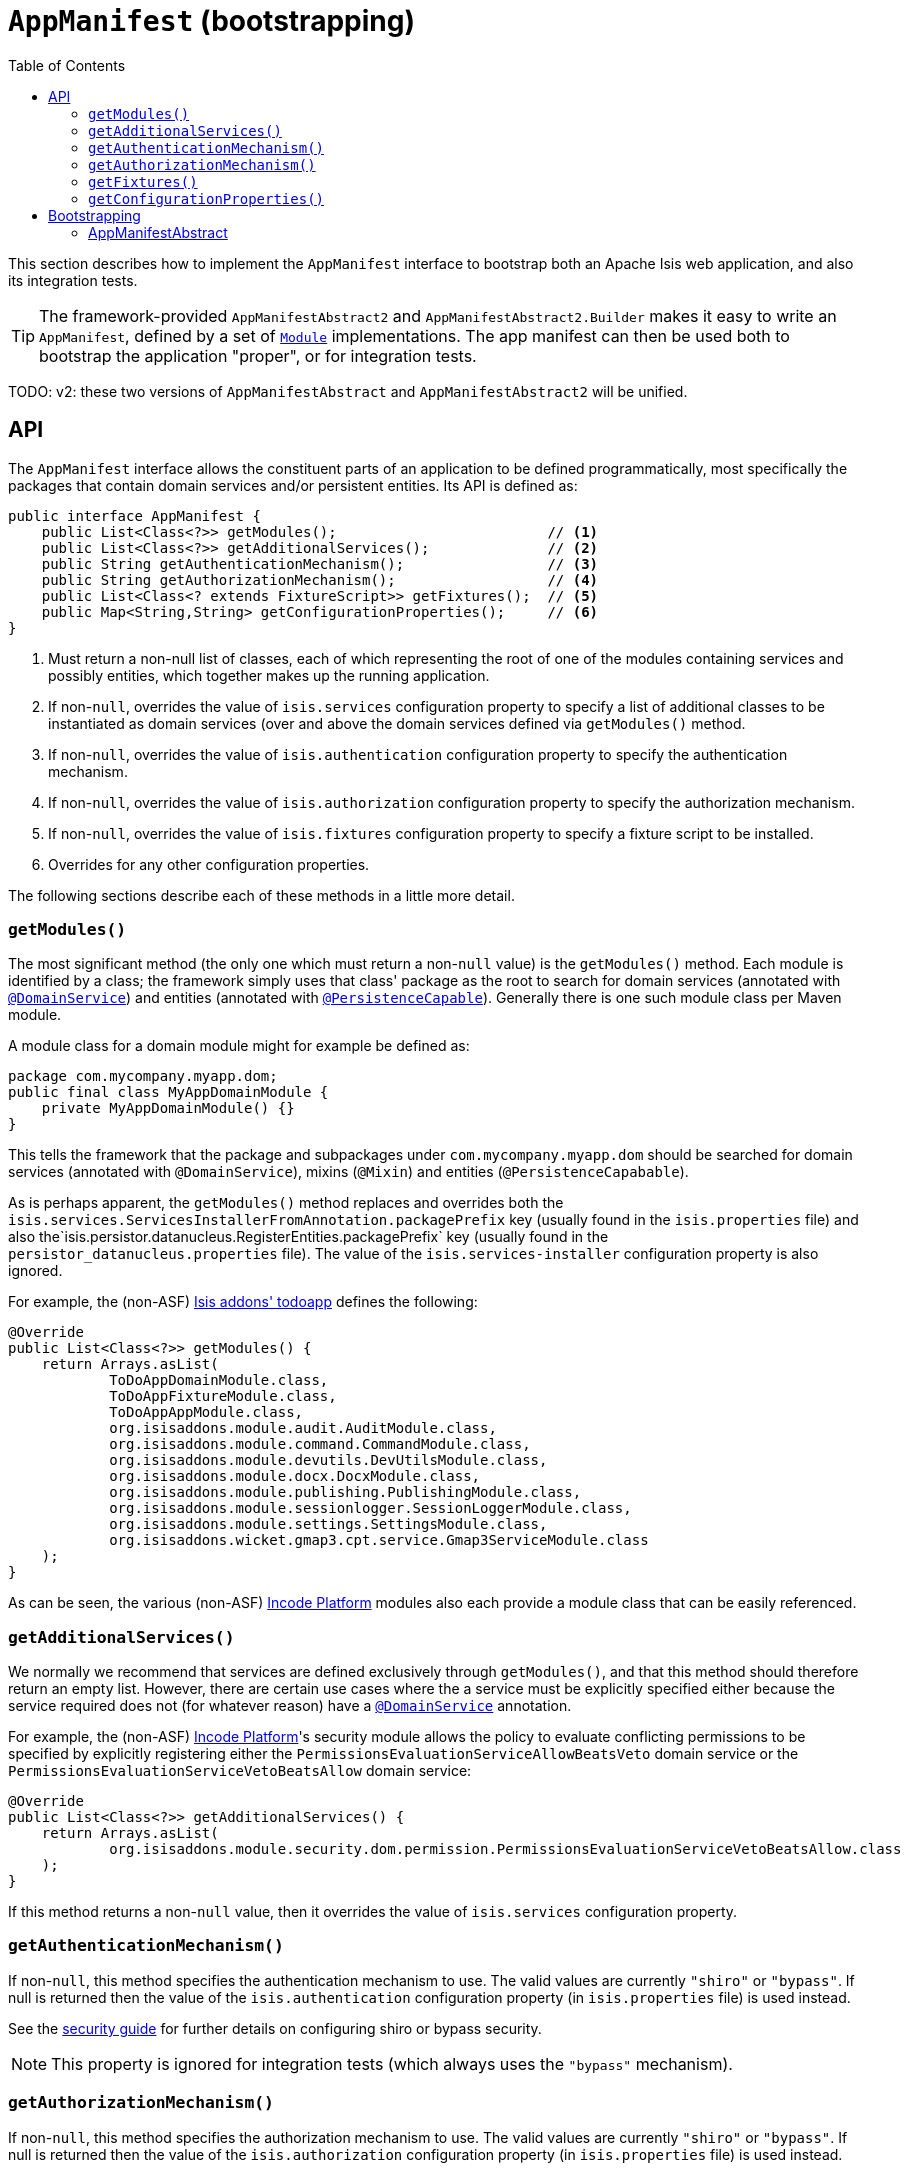 [[_rgcms_classes_AppManifest-bootstrapping]]
= `AppManifest` (bootstrapping)
:toc:

:Notice: Licensed to the Apache Software Foundation (ASF) under one or more contributor license agreements. See the NOTICE file distributed with this work for additional information regarding copyright ownership. The ASF licenses this file to you under the Apache License, Version 2.0 (the "License"); you may not use this file except in compliance with the License. You may obtain a copy of the License at. http://www.apache.org/licenses/LICENSE-2.0 . Unless required by applicable law or agreed to in writing, software distributed under the License is distributed on an "AS IS" BASIS, WITHOUT WARRANTIES OR  CONDITIONS OF ANY KIND, either express or implied. See the License for the specific language governing permissions and limitations under the License.
:_basedir: ../../
:_imagesdir: images/


This section describes how to implement the `AppManifest` interface to bootstrap both an Apache Isis web application, and also its integration tests.

[TIP]
====
The framework-provided `AppManifestAbstract2` and `AppManifestAbstract2.Builder` makes it easy to write an `AppManifest`, defined by a set of xref:rgcms.adoc#_rgcms_classes_Module[`Module`] implementations.
The app manifest can then be used both to bootstrap the application "proper", or for integration tests.
====

TODO: v2: these two versions of `AppManifestAbstract` and `AppManifestAbstract2` will be unified.

[[__rgcms_classes_AppManifest-bootstrapping_api]]
== API


The `AppManifest` interface allows the constituent parts of an application to be defined programmatically, most specifically the packages that contain domain services and/or persistent entities.
Its API is defined as:

[source,java]
----
public interface AppManifest {
    public List<Class<?>> getModules();                         // <1>
    public List<Class<?>> getAdditionalServices();              // <2>
    public String getAuthenticationMechanism();                 // <3>
    public String getAuthorizationMechanism();                  // <4>
    public List<Class<? extends FixtureScript>> getFixtures();  // <5>
    public Map<String,String> getConfigurationProperties();     // <6>
}
----
<1> Must return a non-null list of classes, each of which representing the root of one of the modules containing services and possibly entities, which together makes up the running application.
<2> If non-`null`, overrides the value of `isis.services` configuration property to specify a list of additional classes to be instantiated as domain services (over and above the domain services defined via `getModules()` method.
<3> If non-`null`, overrides the value of `isis.authentication` configuration property to specify the authentication mechanism.
<4> If non-`null`, overrides the value of `isis.authorization` configuration property to specify the authorization mechanism.
<5> If non-`null`, overrides the value of `isis.fixtures` configuration property to specify a fixture script to be installed.
<6> Overrides for any other configuration properties.

The following sections describe each of these methods in a little more detail.




[[__rgcms_classes_AppManifest-bootstrapping_api_getModules]]
=== `getModules()`

The most significant method (the only one which must return a non-`null` value) is the `getModules()` method.
Each module is identified by a class; the framework simply uses that class' package as the root to search for domain services (annotated with xref:../rgant/rgant.adoc#_rgant-DomainService[`@DomainService`]) and entities (annotated with xref:../rgant/rgant.adoc#_rgant-PersistenceCapable[`@PersistenceCapable`]).
Generally there is one such module class per Maven module.

A module class for a domain module might for example be defined as:

[source,java]
----
package com.mycompany.myapp.dom;
public final class MyAppDomainModule {
    private MyAppDomainModule() {}
}
----

This tells the framework that the package and subpackages under `com.mycompany.myapp.dom` should be searched for domain services (annotated with `@DomainService`), mixins (`@Mixin`) and entities (`@PersistenceCapabable`).

As is perhaps apparent, the `getModules()` method replaces and overrides both the `isis.services.ServicesInstallerFromAnnotation.packagePrefix` key (usually found in the `isis.properties`  file) and also the`isis.persistor.datanucleus.RegisterEntities.packagePrefix` key (usually found in the `persistor_datanucleus.properties` file).
The value of the `isis.services-installer` configuration property is also ignored.

For example, the (non-ASF) http://github.com/isisaddons/isis-app-todoapp[Isis addons' todoapp] defines the following:

[source,java]
----
@Override
public List<Class<?>> getModules() {
    return Arrays.asList(
            ToDoAppDomainModule.class,
            ToDoAppFixtureModule.class,
            ToDoAppAppModule.class,
            org.isisaddons.module.audit.AuditModule.class,
            org.isisaddons.module.command.CommandModule.class,
            org.isisaddons.module.devutils.DevUtilsModule.class,
            org.isisaddons.module.docx.DocxModule.class,
            org.isisaddons.module.publishing.PublishingModule.class,
            org.isisaddons.module.sessionlogger.SessionLoggerModule.class,
            org.isisaddons.module.settings.SettingsModule.class,
            org.isisaddons.wicket.gmap3.cpt.service.Gmap3ServiceModule.class
    );
}
----

As can be seen, the various (non-ASF) link:http://platform.incode.org[Incode Platform^] modules also each provide a module class that can be easily referenced.


[[__rgcms_classes_AppManifest-bootstrapping_api_getAdditionalServices]]
=== `getAdditionalServices()`

We normally we recommend that services are defined exclusively through `getModules()`, and that this method should therefore return an empty list.
However, there are certain use cases where the a service must be explicitly specified either because the service required does not (for whatever reason) have a xref:../rgant/rgant.adoc#_rgant-DomainService[`@DomainService`] annotation.

For example, the (non-ASF) link:http://platform.incode.org[Incode Platform^]'s security module allows the policy to evaluate conflicting permissions to be specified by explicitly registering either the `PermissionsEvaluationServiceAllowBeatsVeto` domain service or the `PermissionsEvaluationServiceVetoBeatsAllow` domain service:

[source,java]
----
@Override
public List<Class<?>> getAdditionalServices() {
    return Arrays.asList(
            org.isisaddons.module.security.dom.permission.PermissionsEvaluationServiceVetoBeatsAllow.class
    );
}
----

If this method returns a non-`null` value, then it overrides the value of `isis.services` configuration property.




[[__rgcms_classes_AppManifest-bootstrapping_api_getAuthenticationMechanism]]
=== `getAuthenticationMechanism()`

If non-`null`, this method specifies the authentication mechanism to use.
The valid values are currently `"shiro"`  or `"bypass"`.
If null is returned then the value of the `isis.authentication` configuration property (in `isis.properties` file) is used instead.

See the xref:../ugsec/ugsec.adoc#[security guide] for further details on configuring shiro or bypass security.

[NOTE]
====
This property is ignored for integration tests (which always uses the `"bypass"` mechanism).
====



[[__rgcms_classes_AppManifest-bootstrapping_api_getAuthorizationMechanism]]
=== `getAuthorizationMechanism()`

If non-`null`, this method specifies the authorization mechanism to use.
The valid values are currently `"shiro"`  or `"bypass"`.
If null is returned then the value of the `isis.authorization` configuration property (in `isis.properties` file) is used instead.

See the xref:../ugsec/ugsec.adoc#[security guide] for further details on configuring shiro or bypass security.

[NOTE]
====
This property is ignored for integration tests (which always uses the `"bypass"` mechanism).
====




[[__rgcms_classes_AppManifest-bootstrapping_api_getFixtures]]
=== `getFixtures()`

If non-`null`, this method specifies the fixture script(s) to be run on startup.
This is particularly useful when developing or demoing while using an in-memory database.

For example:

[source,java]
----
@Override
public List<Class<? extends FixtureScript>> getFixtures() {
    return Lists.newArrayList(todoapp.fixture.demo.DemoFixture.class);
}
----



Note that in order for fixtures to be installed it is also necessary to set the `isis.persistor.datanucleus.install-fixtures` key to `true`.
This can most easily be done using the `getConfigurationProperties()` method, discussed below.



[[__rgcms_classes_AppManifest-bootstrapping_api_getConfigurationProperties]]
=== `getConfigurationProperties()`

This method allow arbitrary other configuration properties to be overridden.
One common use case is in conjunction with the `getFixtures()` method, discussed above:

[source,java]
----
@Override
public Map<String, String> getConfigurationProperties() {
    Map<String, String> props = Maps.newHashMap();
    props.put("isis.persistor.datanucleus.install-fixtures", "true");
    return props;
}
----



[[__rgcms_classes_AppManifest-bootstrapping_bootstrapping]]
== Bootstrapping

[NOTE]
====
The recommendations in this section no longer apply if using the xref:../rgcms/rgcms.adoc#__rgcms_classes_AppManifest2-bootstrapping_bootstrapping[`AppManifest2`] interface and ``Module``s to bootstrap your application.
====

One of the primary goals of the `AppManifest` is to unify the bootstrapping of both integration tests and the webapp.
This requires that the integration tests and webapp can both reference the implementation.

We strongly recommend using a `myapp-app` Maven module to hold the implementation of the `AppManifest`.
This Maven module can then also hold dependencies which are common to both integration tests and the webapp, specifically the `org.apache.isis.core:isis-core-runtime` and the `org.apache.isis.core:isis-core-wrapper` modules.

We also strongly recommend that any application-layer domain services and view models (code that references persistent domain entities but that is not referenced back) is moved to this `myapp-app` module.
This will allow the architectural layering of the overall application to be enforced by Maven.

What then remains is to update the bootstrapping code itself.

There are a couple of contexts in which the framework needs to be bootstrapped:

* the normal situation is as a "regular" webapp (using the xref:../ugvw/ugvw.adoc#[Wicket viewer]).
Here the `AppManifest` just needs to be specified as a configuration property, usually done using the `WEB-INF/isis.properties` configuration file: +
+
[source,ini]
----
isis.appManifest=domainapp.app.MyAppAppManifest
----

* the other main use-case is within an integration test. +
+
The code to boostrap an integration test is shown in the xref:../ugtst/ugtst.adoc#_ugtst_integ-test-support_bootstrapping[testing guide], but once again an `AppManifest` is required.

In some cases an integration test uses the exact same `AppManifest` as the regular webapp.
Sometimes though it is necessary to "tweak" the `AppManifest`:

* it might use additional services, such as services to mock out external dependencies, or to provide fake data

* it might override certain configuration properties, eg to run against an in-memory HSQLDB database.

The next section describes some helper classes that the framework provides to help achieve this.


[[__rgcms_classes_AppManifest-bootstrapping_bootstrapping_AppManifestAbstract]]
=== AppManifestAbstract

[IMPORTANT]
====
The framework-provided `AppManifestAbstract2` and `AppManifestAbstract2.Builder` supercede `AppManifestAbstract`, making it easy to write an `AppManifest` defined by a set of xref:rgcms.adoc#_rgcms_classes_Module[`Module`] implementations.
====

The `AppManifestAbstract` and its associated builder (`AppManifestAbstract.Builder`) make it easy to bootstrap the application both as a webapp and also as an integration test.

Rather than implement `AppManifest` interface directly, instead your application subclasses from `AppManifestAbstract`.
This takes an instance of a `AppManifestAbstract.Builder` in its constructor; the builder is what allows for variation between environments.

Moreover, these classes recognise that configuration properties fall into two broad classes:

* those that are fixed and do not change between environments. +
+
In other words these describe how the application chooses to configure the framework itself, eg global disable of editing of properties, or enabling of auditing.

* those that change between environments. +
+
The classic example here is the JDBC URL.

For example, the xref:../ugfun/ugfun.adoc#_ugfun_getting-started_simpleapp-archetype[SimpleApp archetype]'s `AppManifest` is defined as:

[source,java]
----
public class DomainAppAppManifest extends AppManifestAbstract {

    public static final Builder BUILDER = Builder.forModules(
                    SimpleModuleDomSubmodule.class,                         // <1>
                    DomainAppApplicationModuleFixtureSubmodule.class,
                    DomainAppApplicationModuleServicesSubmodule.class
            )
            .withConfigurationPropertiesFile(DomainAppAppManifest.class,    // <2>
                    "isis.properties",
                    "authentication_shiro.properties",
                    "persistor_datanucleus.properties",
                    "viewer_restfulobjects.properties",
                    "viewer_wicket.properties"
            ).withAuthMechanism("shiro");                                   // <3>

    public DomainAppAppManifest() {
        super(BUILDER);                                                     // <4>
    }
}
----
<1> the modules that make up the application; corresponds to `AppManifest#getModules()`
<2> the (non-changing with environment) set of configuration properties, loaded relative to the manifest itself;  corresponds to `AppManifest#getConfigurationProperties()`
<3> override of components; correponds to both `AppManifest#getAuthenticationMechanism()` and `AppManifest#getAuthorizationMechanism()`
<4> Pass the builder up to the superclass.

If the integration tests requires no tweaking, then the `AppManifest` can be used directly, for example:

[source,java]
----
public abstract class DomainAppIntegTestAbstract extends IntegrationTestAbstract2 {
    @BeforeClass
    public static void initSystem() {
        bootstrapUsing(new DomainAppAppManifest());
    }
}
----

On the other hand, if tweaking is required then exposing the builder as a `public static` field makes this easy to do:

[source,java]
----
public abstract class DomainAppIntegTestAbstract extends IntegrationTestAbstract2 {
    @BeforeClass
    public static void initSystem() {
        bootstrapUsing(DomainAppAppManifest.BUILDER
                            .withAdditionalModules(...)
                            .withAdditionalServices(...)
                            .withConfigurationPropertiesFile("...")
                            .withConfigurationProperty("...","...")
                            .build()
        );
    }
}
----






